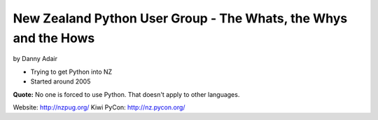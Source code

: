 =================================================================
New Zealand Python User Group - The Whats, the Whys and the Hows
=================================================================

by Danny Adair

* Trying to get Python into NZ
* Started around 2005

**Quote:** No one is forced to use Python. That doesn't apply to other languages. 

Website: http://nzpug.org/
Kiwi PyCon: http://nz.pycon.org/